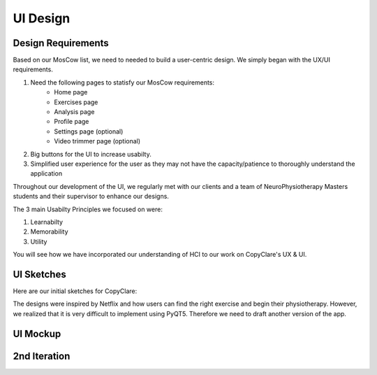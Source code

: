 UI Design
=========

Design Requirements
-------------------

Based on our MosCow list, we need to needed to build a user-centric design. We simply began with the UX/UI requirements.

#. Need the following pages to statisfy our MosCow requirements:
    * Home page
    * Exercises page
    * Analysis page
    * Profile page
    * Settings page (optional)
    * Video trimmer page (optional)
#. Big buttons for the UI to increase usabilty.
#. Simplified user experience for the user as they may not have the capacity/patience to thoroughly understand the application

Throughout our development of the UI, we regularly met with our clients and a team of NeuroPhysiotherapy Masters students and their supervisor to enhance our designs.

The 3 main Usabilty Principles we focused on were:

#. Learnabilty
#. Memorability
#. Utility

You will see how we have incorporated our understanding of HCI to our work on CopyClare's UX & UI.

UI Sketches
-----------

Here are our initial sketches for CopyClare:

.. image:: imgs/sketch1-home.jpg
  :alt: Very first UI sketch of home page
.. image:: imgs/sketch1-exercise.jpg
  :alt: Very first UI sketch of exercise page

The designs were inspired by Netflix and how users can find the right exercise and begin their physiotherapy. However, we realized that it is very difficult to implement using PyQT5. Therefore we need to draft another version of the app.

.. image:: imgs/sketch2-all-pages.jpg
  :alt: Very first UI sketch of exercise page

UI Mockup
---------

2nd Iteration
-------------

